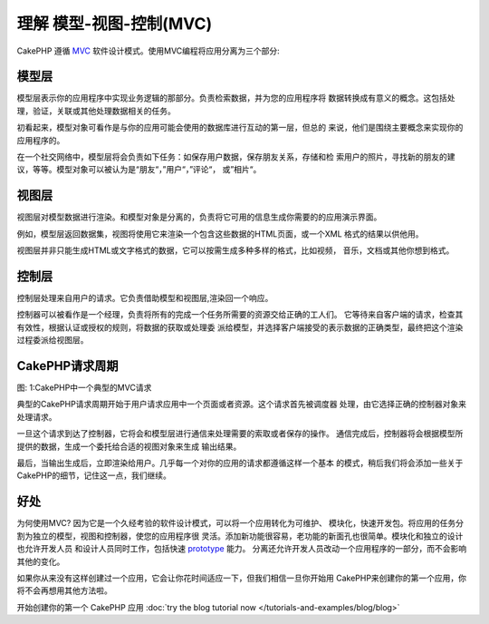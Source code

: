 理解 模型-视图-控制(MVC)
###################################

CakePHP 遵循
`MVC <http://en.wikipedia.org/wiki/Model-view-controller>`_
软件设计模式。使用MVC编程将应用分离为三个部分:

模型层
===============
模型层表示你的应用程序中实现业务逻辑的那部分。负责检索数据，并为您的应用程序将
数据转换成有意义的概念。这包括处理，验证，关联或其他处理数据相关的任务。


初看起来，模型对象可看作是与你的应用可能会使用的数据库进行互动的第一层，但总的
来说，他们是围绕主要概念来实现你的应用程序的。

在一个社交网络中，模型层将会负责如下任务：如保存用户数据，保存朋友关系，存储和检
索用户的照片，寻找新的朋友的建议，等等。模型对象可以被认为是“朋友“，”用户“，”评论“，
或”相片“。

视图层
==============

视图层对模型数据进行渲染。和模型对象是分离的，负责将它可用的信息生成你需要的的应用演示界面。

例如，模型层返回数据集，视图将使用它来渲染一个包含这些数据的HTML页面，或一个XML
格式的结果以供他用。

视图层并非只能生成HTML或文字格式的数据，它可以按需生成多种多样的格式，比如视频，
音乐，文档或其他你想到格式。

控制层
====================

控制层处理来自用户的请求。它负责借助模型和视图层,渲染回一个响应。

控制器可以被看作是一个经理，负责将所有的完成一个任务所需要的资源交给正确的工人们。
它等待来自客户端的请求，检查其有效性，根据认证或授权的规则，将数据的获取或处理委
派给模型，并选择客户端接受的表示数据的正确类型，最终把这个渲染过程委派给视图层。


CakePHP请求周期
=====================

|图 1|

图: 1:CakePHP中一个典型的MVC请求

典型的CakePHP请求周期开始于用户请求应用中一个页面或者资源。这个请求首先被调度器
处理，由它选择正确的控制器对象来处理请求。

一旦这个请求到达了控制器，它将会和模型层进行通信来处理需要的索取或者保存的操作。
通信完成后，控制器将会根据模型所提供的数据，生成一个委托给合适的视图对象来生成
输出结果。

最后，当输出生成后，立即渲染给用户。几乎每一个对你的应用的请求都遵循这样一个基本
的模式，稍后我们将会添加一些关于CakePHP的细节，记住这一点，我们继续。

好处
========

为何使用MVC? 因为它是一个久经考验的软件设计模式，可以将一个应用转化为可维护、
模块化，快速开发包。将应用的任务分割为独立的模型，视图和控制器，使您的应用程序很
灵活。添加新功能很容易，老功能的新面孔也很简单。模块化和独立的设计也允许开发人员
和设计人员同时工作，包括快速 
`prototype <http://en.wikipedia.org/wiki/Software_prototyping>`_ 能力。
分离还允许开发人员改动一个应用程序的一部分，而不会影响其他的变化。

如果你从来没有这样创建过一个应用，它会让你花时间适应一下，但我们相信一旦你开始用
CakePHP来创建你的第一个应用，你将不会再想用其他方法啦。

开始创建你的第一个 CakePHP 应用 :doc:`try the blog tutorial now </tutorials-and-examples/blog/blog>`

.. |图 1| image:: /_static/img/basic_mvc.png


.. meta::
    :title lang=zh: Understanding Model-View-Controller
    :keywords lang=zh: model view controller,model layer,formatted result,model objects,music documents,business logic,text representation,first glance,retrieving data,software design,html page,videos music,new friends,interaction,cakephp,interface,photo,presentation,mvc,photos
